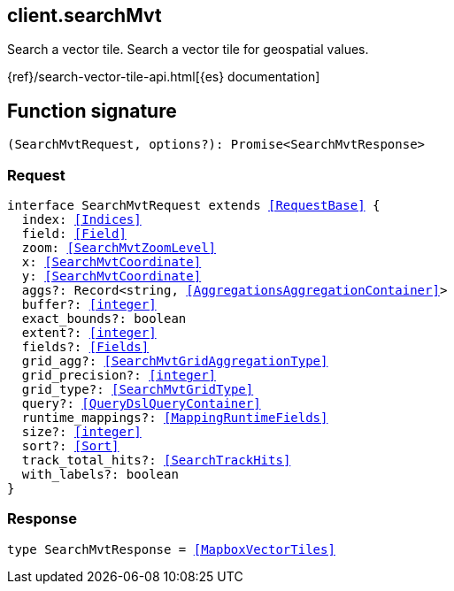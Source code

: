 [[reference-search_mvt]]

////////
===========================================================================================================================
||                                                                                                                       ||
||                                                                                                                       ||
||                                                                                                                       ||
||        ██████╗ ███████╗ █████╗ ██████╗ ███╗   ███╗███████╗                                                            ||
||        ██╔══██╗██╔════╝██╔══██╗██╔══██╗████╗ ████║██╔════╝                                                            ||
||        ██████╔╝█████╗  ███████║██║  ██║██╔████╔██║█████╗                                                              ||
||        ██╔══██╗██╔══╝  ██╔══██║██║  ██║██║╚██╔╝██║██╔══╝                                                              ||
||        ██║  ██║███████╗██║  ██║██████╔╝██║ ╚═╝ ██║███████╗                                                            ||
||        ╚═╝  ╚═╝╚══════╝╚═╝  ╚═╝╚═════╝ ╚═╝     ╚═╝╚══════╝                                                            ||
||                                                                                                                       ||
||                                                                                                                       ||
||    This file is autogenerated, DO NOT send pull requests that changes this file directly.                             ||
||    You should update the script that does the generation, which can be found in:                                      ||
||    https://github.com/elastic/elastic-client-generator-js                                                             ||
||                                                                                                                       ||
||    You can run the script with the following command:                                                                 ||
||       npm run elasticsearch -- --version <version>                                                                    ||
||                                                                                                                       ||
||                                                                                                                       ||
||                                                                                                                       ||
===========================================================================================================================
////////
++++
<style>
.lang-ts a.xref {
  text-decoration: underline !important;
}
</style>
++++

[[client.searchMvt]]
== client.searchMvt

Search a vector tile. Search a vector tile for geospatial values.

{ref}/search-vector-tile-api.html[{es} documentation]
[discrete]
== Function signature

[source,ts]
----
(SearchMvtRequest, options?): Promise<SearchMvtResponse>
----

[discrete]
=== Request

[source,ts,subs=+macros]
----
interface SearchMvtRequest extends <<RequestBase>> {
  index: <<Indices>>
  field: <<Field>>
  zoom: <<SearchMvtZoomLevel>>
  x: <<SearchMvtCoordinate>>
  y: <<SearchMvtCoordinate>>
  aggs?: Record<string, <<AggregationsAggregationContainer>>>
  buffer?: <<integer>>
  exact_bounds?: boolean
  extent?: <<integer>>
  fields?: <<Fields>>
  grid_agg?: <<SearchMvtGridAggregationType>>
  grid_precision?: <<integer>>
  grid_type?: <<SearchMvtGridType>>
  query?: <<QueryDslQueryContainer>>
  runtime_mappings?: <<MappingRuntimeFields>>
  size?: <<integer>>
  sort?: <<Sort>>
  track_total_hits?: <<SearchTrackHits>>
  with_labels?: boolean
}

----

[discrete]
=== Response

[source,ts,subs=+macros]
----
type SearchMvtResponse = <<MapboxVectorTiles>>

----

